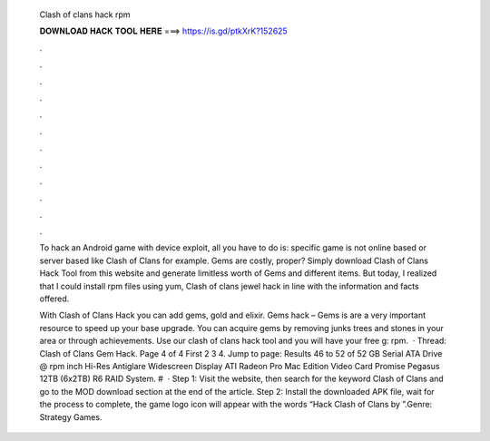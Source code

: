   Clash of clans hack rpm
  
  
  
  𝐃𝐎𝐖𝐍𝐋𝐎𝐀𝐃 𝐇𝐀𝐂𝐊 𝐓𝐎𝐎𝐋 𝐇𝐄𝐑𝐄 ===> https://is.gd/ptkXrK?152625
  
  
  
  .
  
  
  
  .
  
  
  
  .
  
  
  
  .
  
  
  
  .
  
  
  
  .
  
  
  
  .
  
  
  
  .
  
  
  
  .
  
  
  
  .
  
  
  
  .
  
  
  
  .
  
  To hack an Android game with device exploit, all you have to do is: specific game is not online based or server based like Clash of Clans for example. Gems are costly, proper? Simply download Clash of Clans Hack Tool from this website and generate limitless worth of Gems and different items. But today, I realized that I could install rpm files using yum, Clash of clans jewel hack in line with the information and facts offered.
  
  With Clash of Clans Hack you can add gems, gold and elixir. Gems hack – Gems is are a very important resource to speed up your base upgrade. You can acquire gems by removing junks trees and stones in your area or through achievements. Use our clash of clans hack tool and you will have your free g: rpm.  · Thread: Clash of Clans Gem Hack. Page 4 of 4 First 2 3 4. Jump to page: Results 46 to 52 of 52 GB Serial ATA Drive @ rpm inch Hi-Res Antiglare Widescreen Display ATI Radeon Pro Mac Edition Video Card Promise Pegasus 12TB (6x2TB) R6 RAID System. #  · Step 1: Visit the  website, then search for the keyword Clash of Clans and go to the MOD download section at the end of the article. Step 2: Install the downloaded APK file, wait for the process to complete, the game logo icon will appear with the words “Hack Clash of Clans by ”.Genre: Strategy Games.

